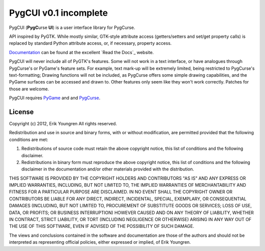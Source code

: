 PygCUI v0.1 incomplete
======================

PygCUI (**PygC**\ urse **UI**) is a user interface library for PygCurse.

API inspired by PyGTK. While mostly similar, GTK-style attribute access
(getters/setters and set/get property calls) is replaced by standard Python
attribute access, or, if necessary, property access.

`Documentation`_ can be found at the excellent `Read the Docs`_ website.

PygCUI will never include all of PyGTK's features. Some will not work in a text
interface, or have analogues through PygCurse's or PyGame's feature sets. For
example, text mark-up will be extremely limited, being restricted to PygCurse's
text-formatting; Drawing functions will not be included, as PygCurse offers
some simple drawing capabilities, and the PyGame surfaces can be accessed and
drawn to. Other features only seem like they won't work correctly. Patches for
those are welcome.

PygCUI requires `PyGame`_ and and `PygCurse`_.

.. _Documentation: http://pygcui.readthedocs.org/

.. _ReadTheDocs: http://readthedocs.org/

.. _PyGame: http://pygame.org

.. _PygCurse: https://github.com/asweigart/pygcurse1

=======
License
=======

Copyright (c) 2012, Erik Youngren
All rights reserved.

Redistribution and use in source and binary forms, with or without
modification, are permitted provided that the following conditions are met: 

1. Redistributions of source code must retain the above copyright notice, this
   list of conditions and the following disclaimer. 
2. Redistributions in binary form must reproduce the above copyright notice,
   this list of conditions and the following disclaimer in the documentation
   and/or other materials provided with the distribution. 

THIS SOFTWARE IS PROVIDED BY THE COPYRIGHT HOLDERS AND CONTRIBUTORS "AS IS" AND
ANY EXPRESS OR IMPLIED WARRANTIES, INCLUDING, BUT NOT LIMITED TO, THE IMPLIED
WARRANTIES OF MERCHANTABILITY AND FITNESS FOR A PARTICULAR PURPOSE ARE
DISCLAIMED. IN NO EVENT SHALL THE COPYRIGHT OWNER OR CONTRIBUTORS BE LIABLE FOR
ANY DIRECT, INDIRECT, INCIDENTAL, SPECIAL, EXEMPLARY, OR CONSEQUENTIAL DAMAGES
(INCLUDING, BUT NOT LIMITED TO, PROCUREMENT OF SUBSTITUTE GOODS OR SERVICES;
LOSS OF USE, DATA, OR PROFITS; OR BUSINESS INTERRUPTION) HOWEVER CAUSED AND
ON ANY THEORY OF LIABILITY, WHETHER IN CONTRACT, STRICT LIABILITY, OR TORT
(INCLUDING NEGLIGENCE OR OTHERWISE) ARISING IN ANY WAY OUT OF THE USE OF THIS
SOFTWARE, EVEN IF ADVISED OF THE POSSIBILITY OF SUCH DAMAGE.

The views and conclusions contained in the software and documentation are those
of the authors and should not be interpreted as representing official policies, 
either expressed or implied, of Erik Youngren.
